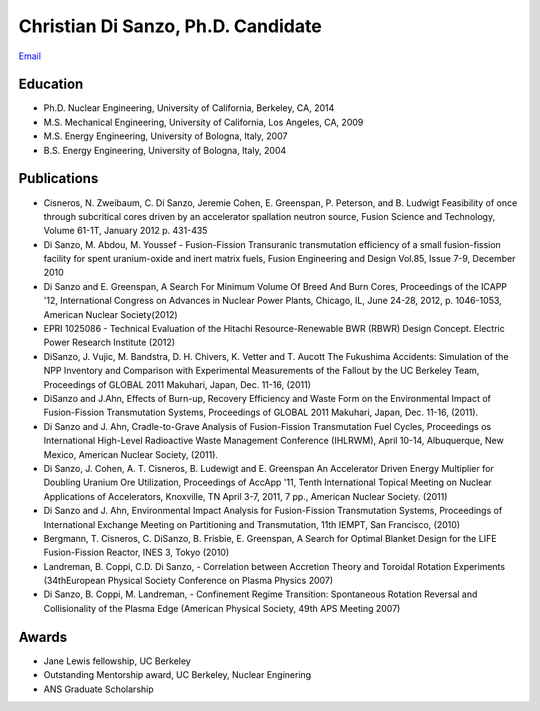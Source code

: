 
Christian Di Sanzo, Ph.D. Candidate
===================================
.. image:: disanzo_christian.jpg
   :height: 150px
   :width: 138px
   :alt: Christian D. Di Sanzo
   :align: left


| `Email <cdisanzo@berkeley.edu>`_ 

Education
---------

* Ph.D. Nuclear Engineering, University of California, Berkeley, CA, 2014
* M.S. Mechanical Engineering, University of California, Los Angeles, CA, 2009
* M.S. Energy Engineering, University of Bologna, Italy, 2007
* B.S. Energy Engineering, University of Bologna, Italy, 2004

Publications
------------

- Cisneros, N. Zweibaum, C. Di Sanzo, Jeremie Cohen, E. Greenspan, P. Peterson, and B. Ludwigt Feasibility of once through subcritical cores driven by an accelerator spallation neutron source, Fusion Science and Technology, Volume 61-1T, January 2012 p. 431-435 

- Di Sanzo, M. Abdou, M. Youssef - Fusion-Fission Transuranic transmutation efficiency of a small fusion-fission facility for spent uranium-oxide and inert matrix fuels, Fusion Engineering and Design Vol.85, Issue 7-9, December 2010 

- Di Sanzo and E. Greenspan, A Search For Minimum Volume Of Breed And Burn Cores, Proceedings of the ICAPP '12, International Congress on Advances in Nuclear Power Plants, Chicago, IL, June 24-28, 2012, p. 1046-1053, American Nuclear Society(2012) 

- EPRI 1025086 - Technical Evaluation of the Hitachi Resource-Renewable BWR (RBWR) Design Concept. Electric Power Research Institute (2012) 

- DiSanzo, J. Vujic, M. Bandstra, D. H. Chivers, K. Vetter and T. Aucott The Fukushima Accidents: Simulation of the NPP Inventory and Comparison with Experimental Measurements of the Fallout by the UC Berkeley Team, Proceedings of GLOBAL 2011 Makuhari, Japan, Dec. 11-16, (2011)

- DiSanzo and J.Ahn, Effects of Burn-up, Recovery Efficiency and Waste Form on the Environmental Impact of Fusion-Fission Transmutation Systems, Proceedings of GLOBAL 2011 Makuhari, Japan, Dec. 11-16, (2011). 

- Di Sanzo and J. Ahn, Cradle-to-Grave Analysis of Fusion-Fission Transmutation Fuel Cycles, Proceedings os International High-Level Radioactive Waste Management Conference (IHLRWM), April 10-14, Albuquerque, New Mexico, American Nuclear Society, (2011). 

- Di Sanzo, J. Cohen, A. T. Cisneros, B. Ludewigt and E. Greenspan An Accelerator Driven Energy Multiplier for Doubling Uranium Ore Utilization, Proceedings of AccApp '11, Tenth International Topical Meeting on Nuclear Applications of Accelerators, Knoxville, TN April 3-7, 2011, 7 pp., American Nuclear Society. (2011) 

- Di Sanzo and J. Ahn, Environmental Impact Analysis for Fusion-Fission Transmutation Systems, Proceedings of International Exchange Meeting on Partitioning and Transmutation, 11th IEMPT, San Francisco, (2010) 

- Bergmann, T. Cisneros, C. DiSanzo, B. Frisbie, E. Greenspan, A Search for Optimal Blanket Design for the LIFE Fusion-Fission Reactor, INES 3, Tokyo (2010) 

- Landreman, B. Coppi, C.D. Di Sanzo, - Correlation between Accretion Theory and Toroidal Rotation Experiments (34thEuropean Physical Society Conference on Plasma Physics 2007)

- Di Sanzo, B. Coppi, M. Landreman, - Confinement Regime Transition: Spontaneous Rotation Reversal and Collisionality of the Plasma Edge (American Physical Society, 49th APS Meeting 2007)

Awards
------

- Jane Lewis fellowship, UC Berkeley
- Outstanding Mentorship award, UC Berkeley, Nuclear Enginering
- ANS Graduate Scholarship
